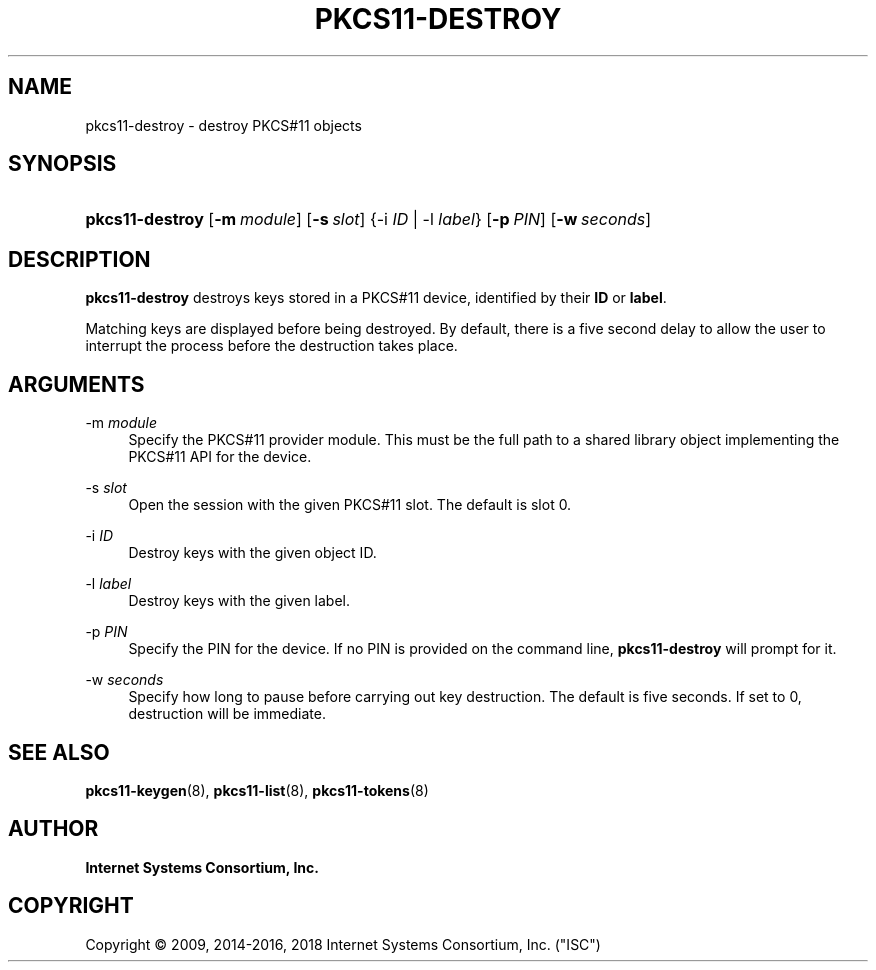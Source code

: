 .\" Copyright (C) 2009, 2014-2016, 2018 Internet Systems Consortium, Inc. ("ISC")
.\" 
.\" This Source Code Form is subject to the terms of the Mozilla Public
.\" License, v. 2.0. If a copy of the MPL was not distributed with this
.\" file, You can obtain one at http://mozilla.org/MPL/2.0/.
.\"
.hy 0
.ad l
'\" t
.\"     Title: pkcs11-destroy
.\"    Author: 
.\" Generator: DocBook XSL Stylesheets v1.78.1 <http://docbook.sf.net/>
.\"      Date: 2014-01-15
.\"    Manual: BIND9
.\"    Source: ISC
.\"  Language: English
.\"
.TH "PKCS11\-DESTROY" "8" "2014\-01\-15" "ISC" "BIND9"
.\" -----------------------------------------------------------------
.\" * Define some portability stuff
.\" -----------------------------------------------------------------
.\" ~~~~~~~~~~~~~~~~~~~~~~~~~~~~~~~~~~~~~~~~~~~~~~~~~~~~~~~~~~~~~~~~~
.\" http://bugs.debian.org/507673
.\" http://lists.gnu.org/archive/html/groff/2009-02/msg00013.html
.\" ~~~~~~~~~~~~~~~~~~~~~~~~~~~~~~~~~~~~~~~~~~~~~~~~~~~~~~~~~~~~~~~~~
.ie \n(.g .ds Aq \(aq
.el       .ds Aq '
.\" -----------------------------------------------------------------
.\" * set default formatting
.\" -----------------------------------------------------------------
.\" disable hyphenation
.nh
.\" disable justification (adjust text to left margin only)
.ad l
.\" -----------------------------------------------------------------
.\" * MAIN CONTENT STARTS HERE *
.\" -----------------------------------------------------------------
.SH "NAME"
pkcs11-destroy \- destroy PKCS#11 objects
.SH "SYNOPSIS"
.HP \w'\fBpkcs11\-destroy\fR\ 'u
\fBpkcs11\-destroy\fR [\fB\-m\ \fR\fB\fImodule\fR\fR] [\fB\-s\ \fR\fB\fIslot\fR\fR] {\-i\ \fIID\fR | \-l\ \fIlabel\fR} [\fB\-p\ \fR\fB\fIPIN\fR\fR] [\fB\-w\ \fR\fB\fIseconds\fR\fR]
.SH "DESCRIPTION"
.PP
\fBpkcs11\-destroy\fR
destroys keys stored in a PKCS#11 device, identified by their
\fBID\fR
or
\fBlabel\fR\&.
.PP
Matching keys are displayed before being destroyed\&. By default, there is a five second delay to allow the user to interrupt the process before the destruction takes place\&.
.SH "ARGUMENTS"
.PP
\-m \fImodule\fR
.RS 4
Specify the PKCS#11 provider module\&. This must be the full path to a shared library object implementing the PKCS#11 API for the device\&.
.RE
.PP
\-s \fIslot\fR
.RS 4
Open the session with the given PKCS#11 slot\&. The default is slot 0\&.
.RE
.PP
\-i \fIID\fR
.RS 4
Destroy keys with the given object ID\&.
.RE
.PP
\-l \fIlabel\fR
.RS 4
Destroy keys with the given label\&.
.RE
.PP
\-p \fIPIN\fR
.RS 4
Specify the PIN for the device\&. If no PIN is provided on the command line,
\fBpkcs11\-destroy\fR
will prompt for it\&.
.RE
.PP
\-w \fIseconds\fR
.RS 4
Specify how long to pause before carrying out key destruction\&. The default is five seconds\&. If set to
0, destruction will be immediate\&.
.RE
.SH "SEE ALSO"
.PP
\fBpkcs11-keygen\fR(8),
\fBpkcs11-list\fR(8),
\fBpkcs11-tokens\fR(8)
.SH "AUTHOR"
.PP
\fBInternet Systems Consortium, Inc\&.\fR
.SH "COPYRIGHT"
.br
Copyright \(co 2009, 2014-2016, 2018 Internet Systems Consortium, Inc. ("ISC")
.br
